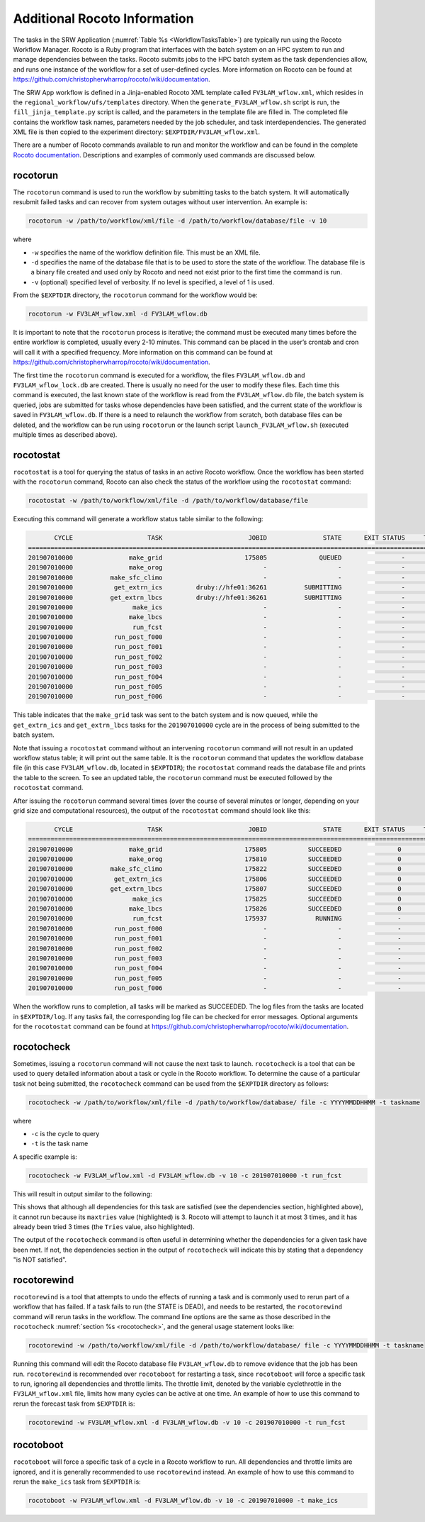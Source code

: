 .. _RocotoInfo:

=============================
Additional Rocoto Information
=============================
The tasks in the SRW Application (:numref:`Table %s <WorkflowTasksTable>`) are typically run using
the Rocoto Workflow Manager.  Rocoto is a Ruby program that interfaces with the batch system on an
HPC system to run and manage dependencies between the tasks. Rocoto submits jobs to the HPC batch
system as the task dependencies allow, and runs one instance of the workflow for a set of user-defined
cycles. More information on Rocoto can be found at https://github.com/christopherwharrop/rocoto/wiki/documentation.

The SRW App workflow is defined in a Jinja-enabled Rocoto XML template called ``FV3LAM_wflow.xml``,
which resides in the ``regional_workflow/ufs/templates`` directory.  When the ``generate_FV3LAM_wflow.sh``
script is run, the ``fill_jinja_template.py`` script is called, and the parameters in the template file
are filled in. The completed file contains the workflow task names, parameters needed by the job scheduler,
and task interdependencies.  The generated XML file is then copied to the experiment directory:
``$EXPTDIR/FV3LAM_wflow.xml``.

There are a number of Rocoto commands available to run and monitor the workflow and can be found in the
complete `Rocoto documentation <https://github.com/christopherwharrop/rocoto/wiki/documentation>`_.
Descriptions and examples of commonly used commands are discussed below.

rocotorun
=========
The ``rocotorun`` command is used to run the workflow by submitting tasks to the batch system. It will
automatically resubmit failed tasks and can recover from system outages without user intervention.
An example is:

.. code-block:: console

   rocotorun -w /path/to/workflow/xml/file -d /path/to/workflow/database/file -v 10

where 				

* ``-w`` specifies the name of the workflow definition file. This must be an XML file.
* ``-d`` specifies the name of the database file that is to be used to store the state of the workflow.
  The database file is a binary file created and used only by Rocoto and need not exist prior to the first
  time the command is run. 
* ``-v`` (optional) specified level of verbosity.  If no level is specified, a level of 1 is used.

From the ``$EXPTDIR`` directory, the ``rocotorun`` command for the workflow would be:

.. code-block:: console

   rocotorun -w FV3LAM_wflow.xml -d FV3LAM_wflow.db

It is important to note that the ``rocotorun`` process is iterative; the command must be executed
many times before the entire workflow is completed, usually every 2-10 minutes. This command can be
placed in the user’s crontab and cron will call it with a specified frequency.  More information on
this command can be found at https://github.com/christopherwharrop/rocoto/wiki/documentation.

The first time the ``rocotorun`` command is executed for a workflow, the files ``FV3LAM_wflow.db`` and
``FV3LAM_wflow_lock.db`` are created.  There is usually no need for the user to modify these files.
Each time this command is executed, the last known state of the workflow is read from the ``FV3LAM_wflow.db``
file, the batch system is queried, jobs are submitted for tasks whose dependencies have been satisfied,
and the current state of the workflow is saved in ``FV3LAM_wflow.db``.  If there is a need to relaunch
the workflow from scratch, both database files can be deleted, and the workflow can be run using ``rocotorun``
or the launch script ``launch_FV3LAM_wflow.sh`` (executed multiple times as described above).

rocotostat
==========
``rocotostat`` is a tool for querying the status of tasks in an active Rocoto workflow.  Once the
workflow has been started with the ``rocotorun`` command, Rocoto can also check the status of the
workflow using the ``rocotostat`` command:

.. code-block:: console

   rocotostat -w /path/to/workflow/xml/file -d /path/to/workflow/database/file

Executing this command will generate a workflow status table similar to the following:

.. code-block:: console

          CYCLE                    TASK                       JOBID               STATE      EXIT STATUS     TRIES      DURATION
   =============================================================================================================================
   201907010000               make_grid                      175805              QUEUED                -         0           0.0
   201907010000               make_orog                           -                   -                -         -             -
   201907010000          make_sfc_climo                           -                   -                -         -             -
   201907010000           get_extrn_ics         druby://hfe01:36261          SUBMITTING                -         0           0.0
   201907010000          get_extrn_lbcs         druby://hfe01:36261          SUBMITTING                -         0           0.0
   201907010000                make_ics                           -                   -                -         -             -
   201907010000               make_lbcs                           -                   -                -         -             -
   201907010000                run_fcst                           -                   -                -         -             -
   201907010000           run_post_f000                           -                   -                -         -             -
   201907010000           run_post_f001                           -                   -                -         -             -
   201907010000           run_post_f002                           -                   -                -         -             -
   201907010000           run_post_f003                           -                   -                -         -             -
   201907010000           run_post_f004                           -                   -                -         -             -
   201907010000           run_post_f005                           -                   -                -         -             -
   201907010000           run_post_f006                           -                   -                -         -             -

This table indicates that the ``make_grid`` task was sent to the batch system and is now queued, while
the ``get_extrn_ics`` and ``get_extrn_lbcs`` tasks for the ``201907010000`` cycle are in the process of being
submitted to the batch system. 

Note that issuing a ``rocotostat`` command without an intervening ``rocotorun`` command will not result in an
updated workflow status table; it will print out the same table.  It is the ``rocotorun`` command that updates
the workflow database file (in this case ``FV3LAM_wflow.db``, located in ``$EXPTDIR``); the ``rocotostat`` command
reads the database file and prints the table to the screen.  To see an updated table, the ``rocotorun`` command
must be executed followed by the ``rocotostat`` command.

After issuing the ``rocotorun`` command several times (over the course of several minutes or longer, depending
on your grid size and computational resources), the output of the ``rocotostat`` command should look like this:

.. code-block:: console

          CYCLE                    TASK                       JOBID               STATE      EXIT STATUS     TRIES      DURATION
   ============================================================================================================================
   201907010000               make_grid                      175805           SUCCEEDED               0         1          10.0
   201907010000               make_orog                      175810           SUCCEEDED               0         1          27.0
   201907010000          make_sfc_climo                      175822           SUCCEEDED               0         1          38.0
   201907010000           get_extrn_ics                      175806           SUCCEEDED               0         1          37.0
   201907010000          get_extrn_lbcs                      175807           SUCCEEDED               0         1          53.0
   201907010000                make_ics                      175825           SUCCEEDED               0         1          99.0
   201907010000               make_lbcs                      175826           SUCCEEDED               0         1          90.0
   201907010000                run_fcst                      175937             RUNNING               -         0           0.0
   201907010000           run_post_f000                           -                   -               -         -             -
   201907010000           run_post_f001                           -                   -               -         -             -
   201907010000           run_post_f002                           -                   -               -         -             -
   201907010000           run_post_f003                           -                   -               -         -             -
   201907010000           run_post_f004                           -                   -               -         -             -
   201907010000           run_post_f005                           -                   -               -         -             -
   201907010000           run_post_f006                           -                   -               -         -             -

When the workflow runs to completion, all tasks will be marked as SUCCEEDED.  The log files from the tasks
are located in ``$EXPTDIR/log``. If any tasks fail, the corresponding log file can be checked for error
messages.  Optional arguments for the ``rocotostat`` command can be found at https://github.com/christopherwharrop/rocoto/wiki/documentation.

.. _rocotocheck:

rocotocheck
===========
Sometimes, issuing a ``rocotorun`` command will not cause the next task to launch.  ``rocotocheck`` is a
tool that can be used to query detailed information about a task or cycle in the Rocoto workflow.  To
determine the cause of a particular task not being submitted, the ``rocotocheck`` command can be used
from the ``$EXPTDIR`` directory as follows:

.. code-block:: console

   rocotocheck -w /path/to/workflow/xml/file -d /path/to/workflow/database/ file -c YYYYMMDDHHMM -t taskname 

where 

* ``-c`` is the cycle to query
* ``-t`` is the task name

A specific example is:

.. code-block:: console

   rocotocheck -w FV3LAM_wflow.xml -d FV3LAM_wflow.db -v 10 -c 201907010000 -t run_fcst

This will result in output similar to the following:

.. code-block:: console
   :emphasize-lines: 8,19,34

   Task: run_fcst
     account: gsd-fv3
     command: /scratch2/BMC/det/$USER/ufs-srweather-app/regional_workflow/ush/load_modules_run_task.sh "run_fcst" "/scratch2/BMC/det/$USER/ufs-srweather-app/regional_workflow/jobs/JREGIONAL_RUN_FCST"
     cores: 24
     final: false
     jobname: run_FV3
     join: /scratch2/BMC/det/$USER/expt_dirs/test_community/log/run_fcst_2019070100.log
     maxtries: 3
     name: run_fcst
     nodes: 1:ppn=24
     queue: batch
     throttle: 9999999
     walltime: 04:30:00
     environment
       CDATE ==> 2019070100
       CYCLE_DIR ==> /scratch2/BMC/det/$USER/UFS_CAM/expt_dirs/test_community/2019070100
       PDY ==> 20190701
       SCRIPT_VAR_DEFNS_FP ==> /scratch2/BMC/det/$USER/expt_dirs/test_community/var_defns.sh
     dependencies
       AND is satisfied
         make_ICS_surf_LBC0 of cycle 201907010000 is SUCCEEDED
         make_LBC1_to_LBCN of cycle 201907010000 is SUCCEEDED
   
   Cycle: 201907010000
     Valid for this task: YES
     State: active
     Activated: 2019-10-29 18:13:10 UTC
     Completed: -
     Expired: -
   
   Job: 513615
     State:  DEAD (FAILED)
     Exit Status:  1
     Tries:  3
     Unknown count:  0
     Duration:  58.0

This shows that although all dependencies for this task are satisfied (see the dependencies section, highlighted above),
it cannot run because its ``maxtries`` value (highlighted) is 3. Rocoto will attempt to launch it at most 3 times,
and it has already been tried 3 times (the ``Tries`` value, also highlighted).

The output of the ``rocotocheck`` command is often useful in determining whether the dependencies for a given task
have been met.  If not, the dependencies section in the output of ``rocotocheck`` will indicate this by stating that a
dependency "is NOT satisfied".  

rocotorewind
============
``rocotorewind`` is a tool that attempts to undo the effects of running a task and is commonly used to rerun part
of a workflow that has failed.  If a task fails to run (the STATE is DEAD), and needs to be restarted, the ``rocotorewind``
command will rerun tasks in the workflow. The command line options are the same as those described in the ``rocotocheck``
:numref:`section %s <rocotocheck>`, and the general usage statement looks like:
						
.. code-block:: console

   rocotorewind -w /path/to/workflow/xml/file -d /path/to/workflow/database/ file -c YYYYMMDDHHMM -t taskname 

Running this command will edit the Rocoto database file ``FV3LAM_wflow.db`` to remove evidence that the job has been run.
``rocotorewind`` is recommended over ``rocotoboot`` for restarting a task, since ``rocotoboot`` will force a specific
task to run, ignoring all dependencies and throttle limits.  The throttle limit, denoted by the variable cyclethrottle
in the ``FV3LAM_wflow.xml`` file, limits how many cycles can be active at one time.   An example of how to use this
command to rerun the forecast task from ``$EXPTDIR`` is:

.. code-block:: console

   rocotorewind -w FV3LAM_wflow.xml -d FV3LAM_wflow.db -v 10 -c 201907010000 -t run_fcst

rocotoboot
==========
``rocotoboot`` will force a specific task of a cycle in a Rocoto workflow to run.  All dependencies and throttle
limits are ignored, and it is generally recommended to use ``rocotorewind`` instead.  An example of how to
use this command to rerun the ``make_ics`` task from ``$EXPTDIR`` is:

.. code-block:: console

   rocotoboot -w FV3LAM_wflow.xml -d FV3LAM_wflow.db -v 10 -c 201907010000 -t make_ics

